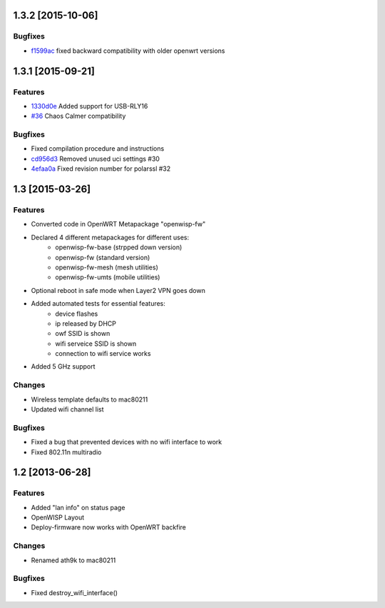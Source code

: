 1.3.2 [2015-10-06]
==================

Bugfixes
--------
- `f1599ac <https://github.com/openwisp/OpenWISP-Firmware/commit/f1599ac064ca9506da6dded41b553b40a02fd090>`__ fixed backward compatibility with older openwrt versions

1.3.1 [2015-09-21]
==================

Features
--------
- `1330d0e <https://github.com/openwisp/OpenWISP-Firmware/commit/1330d0ef2bba67e5c36288301f943eff3a921fa3>`__ Added support for USB-RLY16
- `#36 <https://github.com/openwisp/OpenWISP-Firmware/pull/36>`__ Chaos Calmer compatibility

Bugfixes
--------
- Fixed compilation procedure and instructions
- `cd956d3 <https://github.com/openwisp/OpenWISP-Firmware/commit/cd956d3cbf6b911e982b3e0976ad9be14089e9c9>`__ Removed unused uci settings #30
- `4efaa0a <https://github.com/openwisp/OpenWISP-Firmware/commit/4efaa0aed410f810d8b9c24e059e95a9acf0aa53>`__ Fixed revision number for polarssl #32

1.3 [2015-03-26]
================

Features
--------
- Converted code in OpenWRT Metapackage "openwisp-fw"
- Declared 4 different metapackages for different uses:
    - openwisp-fw-base (strpped down version)
    - openwisp-fw (standard version)
    - openwisp-fw-mesh (mesh utilities)
    - openwisp-fw-umts (mobile utilities)
- Optional reboot in safe mode when Layer2 VPN goes down
- Added automated tests for essential features:
    - device flashes
    - ip released by DHCP
    - owf SSID is shown
    - wifi serveice SSID is shown
    - connection to wifi service works
- Added 5 GHz support

Changes
-------
- Wireless template defaults to mac80211
- Updated wifi channel list

Bugfixes
--------
- Fixed a bug that prevented devices with no wifi interface to work
- Fixed 802.11n multiradio

1.2 [2013-06-28]
================

Features
--------
- Added "lan info" on status page
- OpenWISP Layout
- Deploy-firmware now works with OpenWRT backfire

Changes
-------
- Renamed ath9k to mac80211

Bugfixes
--------
- Fixed destroy_wifi_interface()
